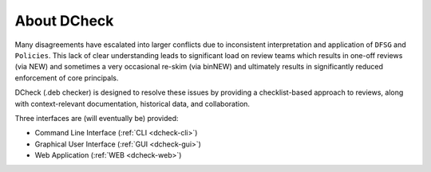 .. _dcheck-about:

About DCheck
============

Many disagreements have escalated into larger conflicts due to inconsistent
interpretation and application of ``DFSG`` and ``Policies``. This lack of clear
understanding leads to significant load on review teams which results in one-off
reviews (via NEW) and sometimes a very occasional re-skim (via binNEW) and
ultimately results in significantly reduced enforcement of core principals.

DCheck (.deb checker) is designed to resolve these issues by providing a
checklist-based approach to reviews, along with context-relevant documentation,
historical data, and collaboration.

Three interfaces are (will eventually be) provided:

- Command Line Interface (:ref:`CLI <dcheck-cli>`)
- Graphical User Interface (:ref:`GUI <dcheck-gui>`)
- Web Application (:ref:`WEB <dcheck-web>`)
